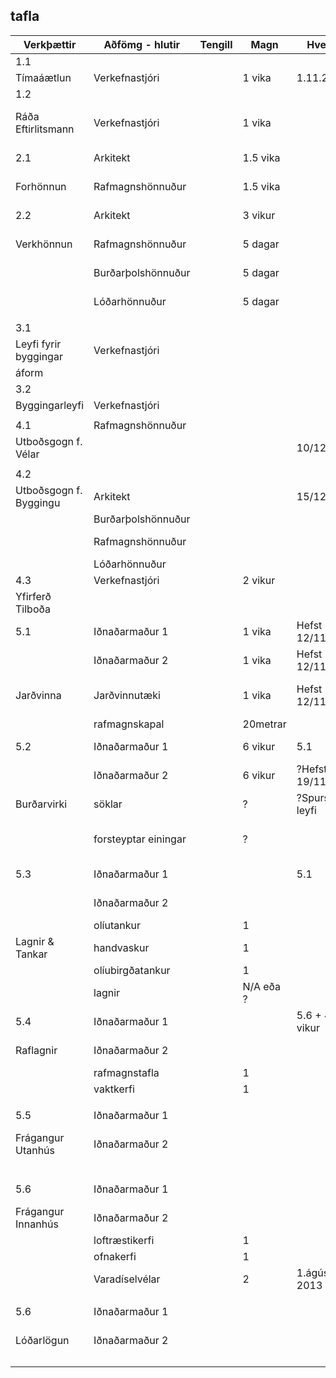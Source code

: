 ** tafla

| Verkþættir             | Aðfömg - hlutir      | Tengill | Magn      | Hvenær           |    Undanfarar | Athugasemdir                       |
|------------------------+----------------------+---------+-----------+------------------+---------------+------------------------------------|
| 1.1                    |                      |         |           |                  |               |                                    |
| Tímaáætlun             | Verkefnastjóri       |         | 1 vika    | 1.11.2012        |               |                                    |
|------------------------+----------------------+---------+-----------+------------------+---------------+------------------------------------|
| 1.2                    |                      |         |           |                  |               |                                    |
| Ráða Eftirlitsmann     | Verkefnastjóri       |         | 1 vika    |                  |               | 2.2 Undanfari á að Eft. m. byrji   |
|------------------------+----------------------+---------+-----------+------------------+---------------+------------------------------------|
| 2.1                    | Arkitekt             |         | 1.5 vika  |                  |               | 13000 Kr. / klkst                  |
| Forhönnun              | Rafmagnshönnuður     |         | 1.5 vika  |                  |               | 15000 Kr. / klkst                  |
|------------------------+----------------------+---------+-----------+------------------+---------------+------------------------------------|
| 2.2                    | Arkitekt             |         | 3 vikur   |                  |               | 13000 Kr. / klkst                  |
| Verkhönnun             | Rafmagnshönnuður     |         | 5 dagar   |                  |           2.1 | 15000 Kr. / klkst                  |
|                        | Burðarþolshönnuður   |         | 5 dagar   |                  |               | 15000 Kr. / klkst                  |
|                        | Lóðarhönnuður        |         | 5 dagar   |                  |               | 15000 Kr. / klkst                  |
|                        |                      |         |           |                  |               |                                    |
|------------------------+----------------------+---------+-----------+------------------+---------------+------------------------------------|
| 3.1                    |                      |         |           |                  |               |                                    |
| Leyfi fyrir byggingar  | Verkefnastjóri       |         |           |                  |           2.1 |                                    |
| áform                  |                      |         |           |                  |               |                                    |
|------------------------+----------------------+---------+-----------+------------------+---------------+------------------------------------|
| 3.2                    |                      |         |           |                  |               |                                    |
| Byggingarleyfi         | Verkefnastjóri       |         |           |                  |           2.2 |                                    |
|                        |                      |         |           |                  |               |                                    |
|------------------------+----------------------+---------+-----------+------------------+---------------+------------------------------------|
| 4.1                    | Rafmagnshönnuður     |         |           |                  |               |                                    |
| Utboðsgogn f. Vélar    |                      |         |           | 10/12/2012       |               | Auglýst strax                      |
|                        |                      |         |           |                  |               |                                    |
|------------------------+----------------------+---------+-----------+------------------+---------------+------------------------------------|
| 4.2                    |                      |         |           |                  |               |                                    |
| Utboðsgogn f. Byggingu | Arkitekt             |         |           | 15/12/2012       |               | Auglýst 10 jan                     |
|                        | Burðarþolshönnuður   |         |           |                  |           2.2 |                                    |
|                        | Rafmagnshönnuður     |         |           |                  |               | utboð stendur í                    |
|                        | Lóðarhönnuður        |         |           |                  |               | 4 vikur                            |
|------------------------+----------------------+---------+-----------+------------------+---------------+------------------------------------|
| 4.3                    | Verkefnastjóri       |         | 2 vikur   |                  |      4/2/2013 |                                    |
| Yfirferð Tilboða       |                      |         |           |                  |               |                                    |
|------------------------+----------------------+---------+-----------+------------------+---------------+------------------------------------|
| 5.1                    | Iðnaðarmaður 1       |         | 1 vika    | Hefst 12/11/12   |               | 4500 Kr. / klkst                   |
|                        | Iðnaðarmaður 2       |         | 1 vika    | Hefst 12/11/12   |           2.1 | 4500 Kr. / klkst                   |
| Jarðvinna              | Jarðvinnutæki        |         | 1 vika    | Hefst 12/11/12   |               | tekur 62 klkst (skurdur + Grunnur) |
|                        | rafmagnskapal        |         | 20metrar  |                  |               |                                    |
|------------------------+----------------------+---------+-----------+------------------+---------------+------------------------------------|
| 5.2                    | Iðnaðarmaður 1       |         | 6 vikur   | 5.1              |               | 4500 Kr. / klkst                   |
|                        | Iðnaðarmaður 2       |         | 6 vikur   | ?Hefst 19/11     |           5.1 | 4500 Kr. / klkst                   |
| Burðarvirki            | söklar               |         | ?         | ?Spursm m. leyfi |               |                                    |
|                        | forsteyptar einingar |         | ?         |                  |               | tekur 1-2 mán að gera hús fokkhelt |
|------------------------+----------------------+---------+-----------+------------------+---------------+------------------------------------|
| 5.3                    | Iðnaðarmaður 1       |         |           | 5.1              |               | 4500 Kr. / klkst                   |
|                        | Iðnaðarmaður 2       |         |           |                  |           5.2 | 4500 Kr. / klkst                   |
|                        | olíutankur           |         | 1         |                  |               |                                    |
| Lagnir & Tankar        | handvaskur           |         | 1         |                  |               |                                    |
|                        | olíubirgðatankur     |         | 1         |                  |               |                                    |
|                        | lagnir               |         | N/A eða ? |                  |               |                                    |
|------------------------+----------------------+---------+-----------+------------------+---------------+------------------------------------|
| 5.4                    | Iðnaðarmaður 1       |         |           | 5.6 + 4 vikur    |               | 4500 Kr. / klkst                   |
| Raflagnir              | Iðnaðarmaður 2       |         |           |                  | 5.6 + 4 vikur | 4500 Kr. / klkst                   |
|                        | rafmagnstafla        |         | 1         |                  |               |                                    |
|                        | vaktkerfi            |         | 1         |                  |               |                                    |
|                        |                      |         |           |                  |               |                                    |
|------------------------+----------------------+---------+-----------+------------------+---------------+------------------------------------|
| 5.5                    | Iðnaðarmaður 1       |         |           |                  |               | 4500 Kr. / klkst                   |
| Frágangur Utanhús      | Iðnaðarmaður 2       |         |           |                  |               | 4500 Kr. / klkst                   |
|                        |                      |         |           |                  |           5.1 |                                    |
|------------------------+----------------------+---------+-----------+------------------+---------------+------------------------------------|
| 5.6                    | Iðnaðarmaður 1       |         |           |                  |               | 4500 Kr. / klkst                   |
| Frágangur Innanhús     | Iðnaðarmaður 2       |         |           |                  |               | 4500 Kr. / klkst                   |
|                        | loftræstikerfi       |         | 1         |                  |               |                                    |
|                        | ofnakerfi            |         | 1         |                  |               |                                    |
|                        | Varadíselvélar       |         | 2         | 1.ágúst 2013     |               | uppsetning tekur 2 vikur           |
|                        |                      |         |           |                  |               |                                    |
|------------------------+----------------------+---------+-----------+------------------+---------------+------------------------------------|
| 5.6                    | Iðnaðarmaður 1       |         |           |                  |               | 4500 Kr. / klkst                   |
| Lóðarlögun             | Iðnaðarmaður 2       |         |           |                  |               | 4500 Kr. / klkst                   |
|                        |                      |         |           |                  |               |                                    |
|                        |                      |         |           |                  |               |                                    |
|                        |                      |         |           |                  |               |                                    |

  

